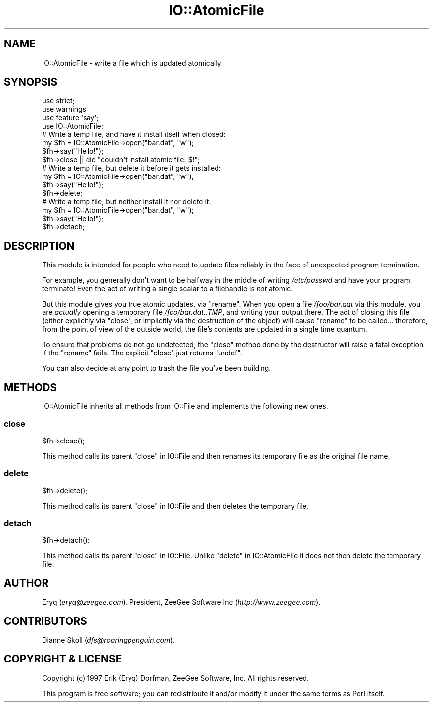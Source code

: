 .\" Automatically generated by Pod::Man 4.09 (Pod::Simple 3.35)
.\"
.\" Standard preamble:
.\" ========================================================================
.de Sp \" Vertical space (when we can't use .PP)
.if t .sp .5v
.if n .sp
..
.de Vb \" Begin verbatim text
.ft CW
.nf
.ne \\$1
..
.de Ve \" End verbatim text
.ft R
.fi
..
.\" Set up some character translations and predefined strings.  \*(-- will
.\" give an unbreakable dash, \*(PI will give pi, \*(L" will give a left
.\" double quote, and \*(R" will give a right double quote.  \*(C+ will
.\" give a nicer C++.  Capital omega is used to do unbreakable dashes and
.\" therefore won't be available.  \*(C` and \*(C' expand to `' in nroff,
.\" nothing in troff, for use with C<>.
.tr \(*W-
.ds C+ C\v'-.1v'\h'-1p'\s-2+\h'-1p'+\s0\v'.1v'\h'-1p'
.ie n \{\
.    ds -- \(*W-
.    ds PI pi
.    if (\n(.H=4u)&(1m=24u) .ds -- \(*W\h'-12u'\(*W\h'-12u'-\" diablo 10 pitch
.    if (\n(.H=4u)&(1m=20u) .ds -- \(*W\h'-12u'\(*W\h'-8u'-\"  diablo 12 pitch
.    ds L" ""
.    ds R" ""
.    ds C` ""
.    ds C' ""
'br\}
.el\{\
.    ds -- \|\(em\|
.    ds PI \(*p
.    ds L" ``
.    ds R" ''
.    ds C`
.    ds C'
'br\}
.\"
.\" Escape single quotes in literal strings from groff's Unicode transform.
.ie \n(.g .ds Aq \(aq
.el       .ds Aq '
.\"
.\" If the F register is >0, we'll generate index entries on stderr for
.\" titles (.TH), headers (.SH), subsections (.SS), items (.Ip), and index
.\" entries marked with X<> in POD.  Of course, you'll have to process the
.\" output yourself in some meaningful fashion.
.\"
.\" Avoid warning from groff about undefined register 'F'.
.de IX
..
.if !\nF .nr F 0
.if \nF>0 \{\
.    de IX
.    tm Index:\\$1\t\\n%\t"\\$2"
..
.    if !\nF==2 \{\
.        nr % 0
.        nr F 2
.    \}
.\}
.\" ========================================================================
.\"
.IX Title "IO::AtomicFile 3pm"
.TH IO::AtomicFile 3pm "2020-01-17" "perl v5.26.1" "User Contributed Perl Documentation"
.\" For nroff, turn off justification.  Always turn off hyphenation; it makes
.\" way too many mistakes in technical documents.
.if n .ad l
.nh
.SH "NAME"
IO::AtomicFile \- write a file which is updated atomically
.SH "SYNOPSIS"
.IX Header "SYNOPSIS"
.Vb 4
\&    use strict;
\&    use warnings;
\&    use feature \*(Aqsay\*(Aq;
\&    use IO::AtomicFile;
\&
\&    # Write a temp file, and have it install itself when closed:
\&    my $fh = IO::AtomicFile\->open("bar.dat", "w");
\&    $fh\->say("Hello!");
\&    $fh\->close || die "couldn\*(Aqt install atomic file: $!";
\&
\&    # Write a temp file, but delete it before it gets installed:
\&    my $fh = IO::AtomicFile\->open("bar.dat", "w");
\&    $fh\->say("Hello!");
\&    $fh\->delete;
\&
\&    # Write a temp file, but neither install it nor delete it:
\&    my $fh = IO::AtomicFile\->open("bar.dat", "w");
\&    $fh\->say("Hello!");
\&    $fh\->detach;
.Ve
.SH "DESCRIPTION"
.IX Header "DESCRIPTION"
This module is intended for people who need to update files
reliably in the face of unexpected program termination.
.PP
For example, you generally don't want to be halfway in the middle of
writing \fI/etc/passwd\fR and have your program terminate!  Even
the act of writing a single scalar to a filehandle is \fInot\fR atomic.
.PP
But this module gives you true atomic updates, via \f(CW\*(C`rename\*(C'\fR.
When you open a file \fI/foo/bar.dat\fR via this module, you are \fIactually\fR
opening a temporary file \fI/foo/bar.dat..TMP\fR, and writing your
output there. The act of closing this file (either explicitly
via \f(CW\*(C`close\*(C'\fR, or implicitly via the destruction of the object)
will cause \f(CW\*(C`rename\*(C'\fR to be called... therefore, from the point
of view of the outside world, the file's contents are updated
in a single time quantum.
.PP
To ensure that problems do not go undetected, the \f(CW\*(C`close\*(C'\fR method
done by the destructor will raise a fatal exception if the \f(CW\*(C`rename\*(C'\fR
fails.  The explicit \f(CW\*(C`close\*(C'\fR just returns \f(CW\*(C`undef\*(C'\fR.
.PP
You can also decide at any point to trash the file you've been
building.
.SH "METHODS"
.IX Header "METHODS"
IO::AtomicFile inherits all methods from IO::File and
implements the following new ones.
.SS "close"
.IX Subsection "close"
.Vb 1
\&    $fh\->close();
.Ve
.PP
This method calls its parent \*(L"close\*(R" in IO::File and then renames its temporary file
as the original file name.
.SS "delete"
.IX Subsection "delete"
.Vb 1
\&    $fh\->delete();
.Ve
.PP
This method calls its parent \*(L"close\*(R" in IO::File and then deletes the temporary file.
.SS "detach"
.IX Subsection "detach"
.Vb 1
\&    $fh\->detach();
.Ve
.PP
This method calls its parent \*(L"close\*(R" in IO::File. Unlike \*(L"delete\*(R" in IO::AtomicFile it
does not then delete the temporary file.
.SH "AUTHOR"
.IX Header "AUTHOR"
Eryq (\fIeryq@zeegee.com\fR).
President, ZeeGee Software Inc (\fIhttp://www.zeegee.com\fR).
.SH "CONTRIBUTORS"
.IX Header "CONTRIBUTORS"
Dianne Skoll (\fIdfs@roaringpenguin.com\fR).
.SH "COPYRIGHT & LICENSE"
.IX Header "COPYRIGHT & LICENSE"
Copyright (c) 1997 Erik (Eryq) Dorfman, ZeeGee Software, Inc. All rights reserved.
.PP
This program is free software; you can redistribute it and/or modify it
under the same terms as Perl itself.
